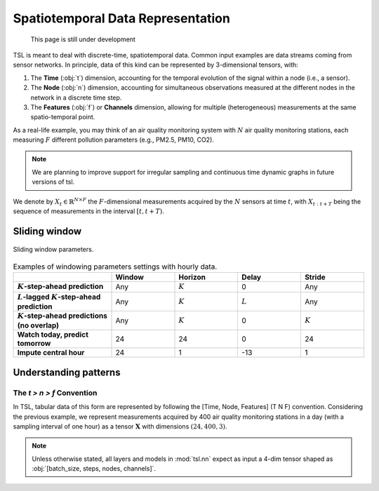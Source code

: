Spatiotemporal Data Representation
==================================

    This page is still under development

TSL is meant to deal with discrete-time, spatiotemporal data. Common input examples
are data streams coming from sensor networks. In principle, data of this kind can be
represented by 3-dimensional tensors, with:

#. The **Time** (:obj:`t`) dimension, accounting for the temporal evolution of the signal within a node (i.e., a sensor).
#. The **Node** (:obj:`n`) dimension, accounting for simultaneous observations measured at the different nodes in the network in a discrete time step.
#. The **Features** (:obj:`f`) or **Channels** dimension, allowing for multiple (heterogeneous) measurements at the same spatio-temporal point.

As a real-life example, you may think of an air quality monitoring system with
:math:`N` air quality monitoring stations, each measuring :math:`F` different pollution
parameters (e.g., PM2.5, PM10, CO2).

.. note::

    We are planning to improve support for irregular sampling and continuous time dynamic graphs in future versions of tsl.

We denote by :math:`X_{t} \in \mathbb{R}^{N \times F}` the :math:`F`-dimensional measurements acquired by the :math:`N`
sensors at time :math:`t`, with :math:`X_{t:t+T}` being the sequence of measurements in the interval :math:`[t, t+T)`.


Sliding window
--------------

.. figure:: /_static/img/sliding_window.svg
    :align: center
    :width: 80%

    Sliding window parameters.

.. list-table:: Examples of windowing parameters settings with hourly data.
    :align: center
    :widths: 28 18 18 18 18
    :header-rows: 1
    :stub-columns: 1

    * -
      - Window
      - Horizon
      - Delay
      - Stride
    * - :math:`K`-step-ahead prediction
      - Any
      - :math:`K`
      - 0
      - Any
    * - :math:`L`-lagged :math:`K`-step-ahead prediction
      - Any
      - :math:`K`
      - :math:`L`
      - Any
    * - :math:`K`-step-ahead predictions (no overlap)
      - Any
      - :math:`K`
      - 0
      - :math:`K`
    * - Watch today, predict tomorrow
      - 24
      - 24
      - 0
      - 24
    * - Impute central hour
      - 24
      - 1
      - -13
      - 1

Understanding patterns
----------------------

The `t > n > f` Convention
++++++++++++++++++++++++++
In TSL, tabular data of this form are represented by following the [Time, Node, Features]
(T N F) convention. Considering the previous example, we represent measurements
acquired by 400 air quality monitoring stations in a day (with a sampling interval
of one hour) as a tensor :math:`\mathbf{X}` with dimensions :math:`\left(24, 400, 3 \right)`.

.. Note::
    Unless otherwise stated, all layers and models in :mod:`tsl.nn` expect
    as input a 4-dim tensor shaped as :obj:`[batch_size, steps, nodes, channels]`.